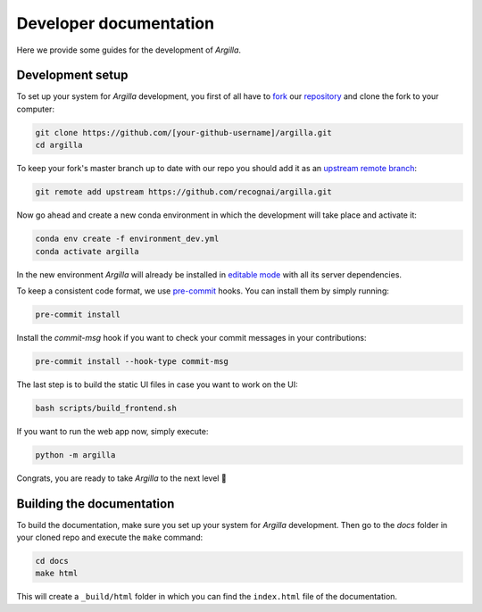 Developer documentation
=======================

Here we provide some guides for the development of *Argilla*.

.. _development-setup:

Development setup
-----------------

To set up your system for *Argilla* development, you first of all have to
`fork <https://guides.github.com/activities/forking/>`_ our `repository <https://github.com/recognai/argilla>`_
and clone the fork to your computer:

.. code-block:: bash

    git clone https://github.com/[your-github-username]/argilla.git
    cd argilla

To keep your fork's master branch up to date with our repo you should add it as an
`upstream remote branch <https://dev.to/louhayes3/git-add-an-upstream-to-a-forked-repo-1mik>`_:

.. code-block:: bash

    git remote add upstream https://github.com/recognai/argilla.git

Now go ahead and create a new conda environment in which the development will take place and activate it:

.. code-block:: bash

    conda env create -f environment_dev.yml
    conda activate argilla


In the new environment *Argilla* will already be installed in `editable mode <https://pip.pypa.io/en/stable/cli/pip_install/#install-editable>`_ with all its server dependencies.

To keep a consistent code format, we use `pre-commit <https://pre-commit.com/>`_ hooks.
You can install them by simply running:

.. code-block:: bash

    pre-commit install

Install the `commit-msg` hook if you want to check your commit messages in your
contributions:

.. code-block:: bash

    pre-commit install --hook-type commit-msg


The last step is to build the static UI files in case you want to work on the UI:

.. code-block:: bash

    bash scripts/build_frontend.sh

If you want to run the web app now, simply execute:

.. code-block:: bash

    python -m argilla

Congrats, you are ready to take *Argilla* to the next level 🚀


Building the documentation
--------------------------

To build the documentation, make sure you set up your system for *Argilla* development.
Then go to the `docs` folder in your cloned repo and execute the ``make`` command:

.. code-block:: bash

    cd docs
    make html

This will create a ``_build/html`` folder in which you can find the ``index.html`` file of the documentation.
